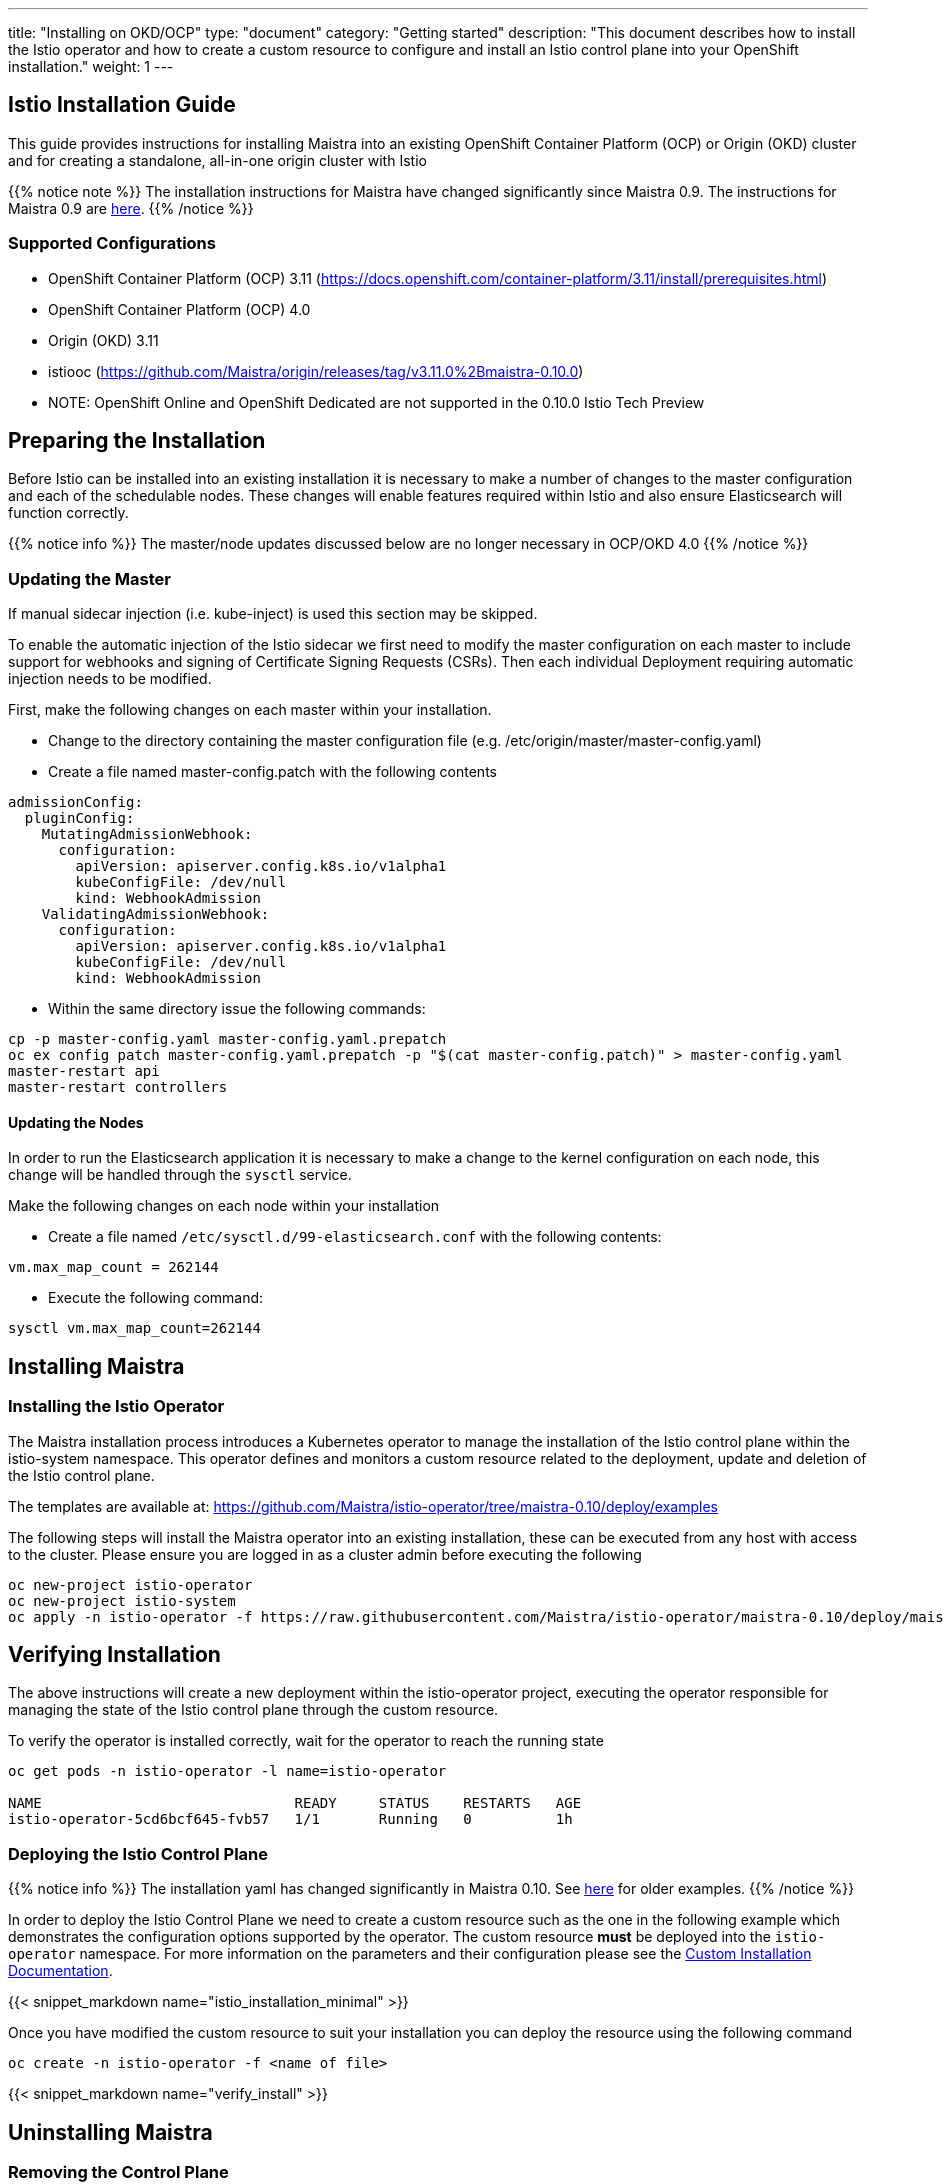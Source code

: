 ---
title: "Installing on OKD/OCP"
type: "document"
category: "Getting started"
description: "This document describes how to install the Istio operator and how to create a custom resource to configure and install an Istio control plane into your OpenShift installation."
weight: 1
---

:toc:

== Istio Installation Guide

This guide provides instructions for installing Maistra into an existing OpenShift Container Platform (OCP) or Origin (OKD) cluster and for creating a standalone, all-in-one origin cluster with Istio

{{% notice note %}}
The installation instructions for Maistra have changed significantly since Maistra 0.9. The instructions for Maistra 0.9 are link:https://maistra-0-9-0.maistra.io/docs/getting_started/install/[here].
{{% /notice %}}

=== Supported Configurations

- OpenShift Container Platform (OCP) 3.11 (https://docs.openshift.com/container-platform/3.11/install/prerequisites.html)
- OpenShift Container Platform (OCP) 4.0
- Origin (OKD) 3.11
- istiooc (https://github.com/Maistra/origin/releases/tag/v3.11.0%2Bmaistra-0.10.0)
- NOTE: OpenShift Online and OpenShift Dedicated are not supported in the 0.10.0 Istio Tech Preview

== Preparing the Installation

Before Istio can be installed into an existing installation it is necessary to make a number of changes to the master configuration and each of the schedulable nodes.  These changes will enable features required within Istio and also ensure Elasticsearch will function correctly.

{{% notice info %}}
The master/node updates discussed below are no longer necessary in OCP/OKD 4.0
{{% /notice %}}

=== Updating the Master

If manual sidecar injection (i.e. kube-inject) is used this section may be skipped.

To enable the automatic injection of the Istio sidecar we first need to modify the master configuration on each master to include support for webhooks and signing of Certificate Signing Requests (CSRs).
Then each individual Deployment requiring automatic injection needs to be modified.

First, make the following changes on each master within your installation.

- Change to the directory containing the master configuration file (e.g. /etc/origin/master/master-config.yaml)
- Create a file named master-config.patch with the following contents

[source,yaml]
----
admissionConfig:
  pluginConfig:
    MutatingAdmissionWebhook:
      configuration:
        apiVersion: apiserver.config.k8s.io/v1alpha1
        kubeConfigFile: /dev/null
        kind: WebhookAdmission
    ValidatingAdmissionWebhook:
      configuration:
        apiVersion: apiserver.config.k8s.io/v1alpha1
        kubeConfigFile: /dev/null
        kind: WebhookAdmission
----

- Within the same directory issue the following commands:

```
cp -p master-config.yaml master-config.yaml.prepatch
oc ex config patch master-config.yaml.prepatch -p "$(cat master-config.patch)" > master-config.yaml
master-restart api
master-restart controllers
```

==== Updating the Nodes

In order to run the Elasticsearch application it is necessary to make a change to the kernel configuration on each node, this change will be handled through the `sysctl` service.

Make the following changes on each node within your installation

- Create a file named `/etc/sysctl.d/99-elasticsearch.conf` with the following contents:

`vm.max_map_count = 262144`

- Execute the following command:

```
sysctl vm.max_map_count=262144
```
== Installing Maistra
=== Installing the Istio Operator

The Maistra installation process introduces a Kubernetes operator to manage the installation of the Istio control plane within the istio-system namespace.  This operator defines and monitors a custom resource related to the deployment, update and deletion of the Istio control plane.

The templates are available at: https://github.com/Maistra/istio-operator/tree/maistra-0.10/deploy/examples

The following steps will install the Maistra operator into an existing installation, these can be executed from any host with access to the cluster.  Please ensure you are logged in as a cluster admin before executing the following

```
oc new-project istio-operator
oc new-project istio-system
oc apply -n istio-operator -f https://raw.githubusercontent.com/Maistra/istio-operator/maistra-0.10/deploy/maistra-operator.yaml
```

== Verifying Installation

The above instructions will create a new deployment within the istio-operator project, executing the operator responsible for managing the state of the Istio control plane through the custom resource.

To verify the operator is installed correctly, wait for the operator to reach the running state

```
oc get pods -n istio-operator -l name=istio-operator

NAME                              READY     STATUS    RESTARTS   AGE
istio-operator-5cd6bcf645-fvb57   1/1       Running   0          1h
```



=== Deploying the Istio Control Plane

{{% notice info %}}
The installation yaml has changed significantly in Maistra 0.10. See link:https://github.com/Maistra/openshift-ansible/tree/maistra-0.10/istio[here] for older examples.
{{% /notice %}}

In order to deploy the Istio Control Plane we need to create a custom resource such as the one in the following example which demonstrates the configuration options supported by the operator.  The custom resource *must* be deployed into the `istio-operator` namespace. For more information on the parameters and their configuration please see the link:../custom-install[Custom Installation Documentation].

{{< snippet_markdown name="istio_installation_minimal" >}}

Once you have modified the custom resource to suit your installation you can deploy the resource using the following command

```
oc create -n istio-operator -f <name of file>
```

{{< snippet_markdown name="verify_install" >}}

== Uninstalling Maistra

[[remove_control_plane]]

=== Removing the Control Plane

The following steps will remove Istio from an existing installation. It can be executed by any user with access to delete the CustomResource.

To get the name of the installed custom resource, do:
```
oc get controlplanes -n istio-operator
```

This resource can now be deleted as follows:
```
oc delete -n istio-operator -f <name_of_cr>
```

The removal of the CustomResource will tell the Istio operator to begin uninstalling everything it installed.

[[remove_operator]]

=== Removing the Operator

In order to cleanly remove the operator execute the following:

```
oc delete -n istio-operator -f https://raw.githubusercontent.com/Maistra/istio-operator/maistra-0.10/deploy/maistra-operator.yaml
```

The `istio-operator` and `istio-system` projects can now be removed.

```
oc delete project istio-system
oc delete project istio-operator
```

== Upgrading from a Pre-Existing Installation

To upgrade Istio, please <<remove_control_plane, remove the custom resource>>  and then create a new custom resource. The operator will upgrade appropriately.

To upgrade the operator, please first <<remove_operator, remove the operator>> and then reinstall it. Note that Istio must be removed before the operator.

{{% notice note %}}
If the operator was removed before the custom resource, you can uninstall the control plane manually. Using the instructions below
{{% /notice %}}

```
oc delete project istio-system
oc delete csr istio-sidecar-injector.istio-system
oc get crd  | grep istio | awk '{print $1}' | xargs oc delete crd
oc get mutatingwebhookconfigurations  | grep istio | awk '{print $1}' | xargs oc delete mutatingwebhookconfigurations
oc get validatingwebhookconfiguration  | grep istio | awk '{print $1}' | xargs oc delete validatingwebhookconfiguration
oc get clusterroles  | grep istio | awk '{print $1}' | xargs oc delete clusterroles
oc get clusterrolebindings  | grep istio | awk '{print $1}' | xargs oc delete clusterrolebindings
```
